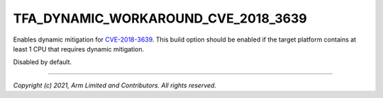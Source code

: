 TFA_DYNAMIC_WORKAROUND_CVE_2018_3639
====================================

.. default-domain:: cmake

.. variable:: TFA_DYNAMIC_WORKAROUND_CVE_2018_3639

Enables dynamic mitigation for `CVE-2018-3639`_. This build option should be
enabled if the target platform contains at least 1 CPU that requires dynamic
mitigation.

Disabled by default.

.. _CVE-2018-3639: http://cve.mitre.org/cgi-bin/cvename.cgi?name=CVE-2018-3639

--------------

*Copyright (c) 2021, Arm Limited and Contributors. All rights reserved.*

